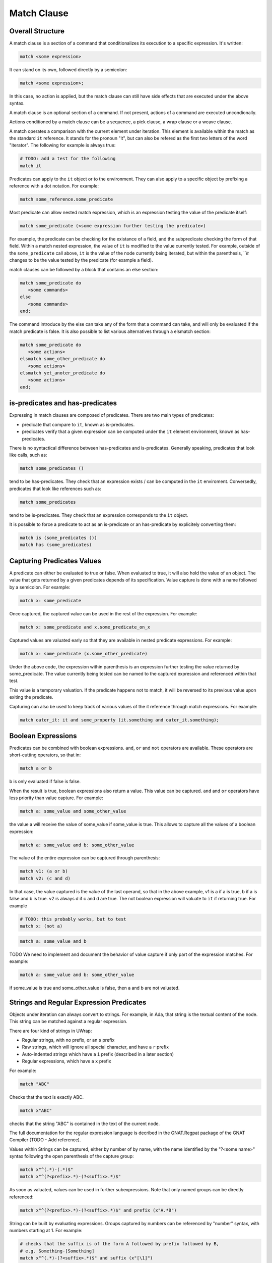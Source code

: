 Match Clause
============

Overall Structure
-----------------

A match clause is a section of a command that conditionalizes its execution to
a specific expression. It's written:

.. code-block:: text

   match <some expression>

It can stand on its own, followed directly by a semicolon:

.. code-block:: text

   match <some expression>;

In this case, no action is applied, but the match clause can still have side 
effects that are executed under the above syntax.

A match clause is an optional section of a command. If not present, actions of
a command are executed uncondionally.

Actions conditioned by a match clause can be a sequence, a pick clause, a wrap
clause or a weave clause.

A match operates a comparison with the current element under iteration. This 
element is available within the match as the standard ``it`` reference. It 
stands for the pronoun "it", but can also be refered as the first two letters
of the word "iterator". The following for example is always true:

.. code-block:: text

   # TODO: add a test for the following
   match it

Predicates can apply to the ``it`` object or to the environment. They can
also apply to a specific object by prefixing a reference with a dot notation.
For example:

.. code-block:: text

   match some_reference.some_predicate

Most predicate can allow nested match expression, which is an expression testing
the value of the predicate itself:

.. code-block:: text

   match some_predicate (<some expression further testing the predicate>)

For example, the predicate can be checking for the existance of a field, and the
subpredicate checking the form of that field. Within a match nested expression,
the value of ``it`` is modified to the value currently tested. For example,
outside of the ``some_predicate`` call above, ``it`` is the value of the 
node currently being iterated, but within the parenthesis, ```it` changes to be
the value tested by the predicate (for example a field).

match clauses can be followed by a block that contains an else section:

.. code-block:: text

   match some_predicate do
      <some commands>
   else 
      <some commands>
   end;

The command introduce by the else can take any of the form that a command can
take, and will only be evaluated if the match predicate is false. It is also
possible to list various alternatives through a elsmatch section:

.. code-block:: text

   match some_predicate do
      <some actions>
   elsmatch some_other_predicate do
      <some actions>
   elsmatch yet_anoter_predicate do
      <some actions>
   end;

is-predicates and has-predicates
--------------------------------

Expressing in match clauses are composed of predicates. There are two main types
of predicates:

- predicate that compare to ``it``, known as is-predicates.
- predicates verify that a given expression can be computed under the ``it``
  element environment, known as has-predicates.

There is no syntactical difference between has-predicates and is-predicates. 
Generally speaking, predicates that look like calls, such as:

.. code-block:: text

   match some_predicates ()

tend to be has-predicates. They check that an expression exists / can be 
computed in the ``it`` enviroment. Conversedly, predicates that look like 
references such as:

.. code-block:: text

   match some_predicates

tend to be is-predicates. They check that an expression corresponds to the
``it`` object.

It is possible to force a predicate to act as an is-predicate or an 
has-predicate by explicitely converting them:

.. code-block:: text

   match is (some_predicates ())
   match has (some_predicates)

Capturing Predicates Values
---------------------------

A predicate can either be evaluated to true or false. When evaluated to true,
it will also hold the value of an object. The value that gets returned by a
given predicates depends of its specification. Value capture is done with a name
followed by a semicolon. For example:

.. code-block:: text

   match x: some_predicate

Once captured, the captured value can be used in the rest of the expression. 
For example:

.. code-block:: text

   match x: some_predicate and x.some_predicate_on_x

Captured values are valuated early so that they are available in nested 
predicate expressions. For example:

.. code-block:: text

   match x: some_predicate (x.some_other_predicate)

Under the above code, the expression within parenthesis is an expression further
testing the value returned by some_predicate. The value currently being tested
can be named to the captured expression and referenced within that test.

This value is a temporary valuation. If the predicate happens not to match,
it will be reversed to its previous value upon exiting the predicate.

Capturing can also be used to keep track of various values of the it reference
through match expressions. For example:

.. code-block:: text

   match outer_it: it and some_property (it.something and outer_it.something);

Boolean Expressions
-------------------

Predicates can be combined with boolean expressions. ``and``, ``or`` and 
``not`` operators are available. These operators are short-cutting operators, 
so that in:

.. code-block:: text

   match a or b

b is only evaluated if false is false. 

When the result is true, boolean expressions also return a value. This value
can be captured. ``and`` and ``or`` operators have less priority than value 
capture. For example:

.. code-block:: text

   match a: some_value and some_other_value

the value a will receive the value of some_value if some_value is true. This
allows to capture all the values of a boolean expression:

.. code-block:: text

   match a: some_value and b: some_other_value

The value of the entire expression can be captured through parenthesis:

.. code-block:: text

   match v1: (a or b)
   match v2: (c and d)

In that case, the value captured is the value of the last operand, so that
in the above example, v1 is a if a is true, b if a is false and b is true. v2
is always d if c and d are true. The not boolean expression will valuate to 
``it`` if returning true. For example

.. code-block:: text

   # TODO: this probably works, but to test
   match x: (not a)

.. code-block:: text

   match a: some_value and b

TODO We need to implement and document the behavior of value capture if only part
of the expression matches. For example:

.. code-block:: text

   match a: some_value and b: some_other_value

if some_value is true and some_other_value is false, then a and b are not valuated.

Strings and Regular Expression Predicates
-----------------------------------------

Objects under iteration can always convert to strings. For example, in Ada, 
that string is the textual content of the node. This string can be matched 
against a regular expression. 

There are four kind of strings in UWrap:

- Regular strings, with no prefix, or an ``s`` prefix
- Raw strings, which will ignore all special character, and have a ``r`` prefix
- Auto-indented strings which have a ``i`` prefix (described in a later section)
- Regular expressions, which have a ``x`` prefix

For example:

.. code-block:: text

   match "ABC"

Checks that the text is exactly ABC.

.. code-block:: text

   match x"ABC"

checks that the string "ABC" is contained in the text of the current node.

The full documentation for the regular expression language is decribed in the
GNAT.Regpat package of the GNAT Compiler (TODO - Add reference).

Values within Strings can be captured, either by number of by name, with the
name identified by the "?<some name>" syntax following the open parenthesis of
the capture group:

.. code-block:: text

   match x"^(.*)-(.*)$"
   match x"^(?<prefix>.*)-(?<suffix>.*)$"

As soon as valuated, values can be used in further subexpressions. Note that
only named groups can be directly referenced:

.. code-block:: text

   match x"^(?<prefix>.*)-(?<suffix>.*)$" and prefix (x"A.*B")

String can be built by evaluating expressions. Groups captured by numbers can
be referenced by "\number" syntax, with numbers starting at 1. For example:

.. code-block:: text

   # checks that the suffix is of the form A followed by prefix followed by B,
   # e.g. Something-[Something]
   match x"^(.*)-(?<suffix>.*)$" and suffix (x"[\1]")

Arbitrary expressions can be introduced by the "\e" escapement character,
followed by the expression surrounded by "<>". For example:

.. code-block:: text

   match x"^(?<prefix>.*)-(?<suffix>.*)$" and suffix (x"[\e<prefix>]")

Type Predicates
---------------

Nodes under iteration are associated with predicates that allow to check for
their type. These predicates operate as is-predicates. For example, with the
ada language:

.. code-block:: text

   match DefiningName

the predicate will evaluate to true if the current node is of type DefiningName.
A type matcher can also accomodate a nested expression:

.. code-block:: text

   match DefiningName (a or b)

In this case, the predicate will be true if the it node is of kind 
DefiningName and ``a or b`` is true. The above is equivalent to:

.. code-block:: text

   match DefiningName and (a or b)

The value returned by a type predicate when true is the value of the object 
currently iterated on. So that:

.. code-block:: text

   # TODO: Capture in this case probably doesn't work yet, to check and fix
   match v1: DefiningName
   match v2: DefiningName (a or b)

both value v1 and v2 to ``it`` if the predicate is true. 

When nodes types are themselves hierarchical, type predicate will value to true
if the node type hierarchy includes that type. For example, in Ada, on a 
subprogram declaration:

.. code-block:: text

   match BasicDecl
   match SubpDecl

both matchers will resolve to true.

Fields Predicates
-----------------

Nodes under iteration can declare fields in various ways. Nodes coming from 
langkit such as Ada nodes declare all fields with the f_ prefix. Fields 
predicates act as is-predicates when they're directly reference, as in:

.. code-block:: text

   match f_something

Meaning "check that the ``it`` element correspond to f_something. 

They act as has-predicate when providing a nested expression, as in:

.. code-block:: text

   match f_something ()
   match f_something (a or b)

Meaning "check that the ``it`` element has a field named f_something that is
of a given form.

The value returned by a field predicate is the value of that field, so that:

.. code-block:: text

   match f: f_something

f has the value of f_something if it exist.

Within a field predicate, the value of ``it`` is switched the value of that 
field. For example:

.. code-block:: text

   match f_something (DefiningName (x"ABC"))

checks that the node under iteration has a field called f_something, which is
of type DefiningName and checks the regular expression "ABC". 

Properties and Functions Predicates
-----------------------------------

Properties and function are similar to field predicates, except for the fact 
that they always needs parenthesis to be invoked, and may have parameters.
Properties predicates provided by lankit-based nodes, in particular Ada nodes, 
are prefixed by p_.

Properties and function return a value that can be matched with a nested 
matching expression, and captured through a capture expression. For example:

.. code-block:: text

   match l: to_lower (it)

Tree Browsing Predicates
------------------------

Nodes surrounding the current node can be tested through a number of predicates
testing its structure:

- parent (<match expression>) is true if any parent matches the expression
- child (<match expression>) is true if any child matches the expression
- next (<match expression>) is true if a node a the same level after the current
  node matches the expression
- prev (<match expression>) is true if a node at the same level before the 
  current node matches the expression
- sibling (<match expression) is true if an node at the same level before or 
  after the current node maches the expression

All of the above are generators (see later sections on how generators can be
called to iterate over all values). The expression is optional, so that:

.. code-block:: text

   match prev ()

only matches if there is a node before the current one.

Within the matching nested expression, ``it`` take the value of the node
currently being tested. The expression will be tested for all value that can
be browed up until one matches, and will then returned this value that can be
captured. For example:

.. code-block:: text

   match c: child (DefiningName (x"BLA"))

will check within all children of the current node for one of type DefiningName
that contains the text "BLA", and return the first occurence found. Capturing
the value can also be done within the nested expression:

.. code-block:: text

   match child (c: DefiningName (x"BLA"))

Tree browsing predicates can be combined with boolean expressions or nested
expressions. For example:

.. code-block:: text

   match child (next (DefiningName (x"A"))) and prev (x"B")

the above checks for a node that has a child with a next node containing "A", 
and that also has a previous node called "B".

Pattern Sequence Expressions
----------------------------

Tree browsing predicates can check for a sequence of nodes instead of a unique
node. Elements of this sequence are separated by \. For example:

.. code-block:: text

   match child (x"A" \ x"B")

checks for a node containing the text "A" directly followed by a node containing
the text "B". When \ is place at the begining of the sequence, it anchors to the
first element tested, \ at the end anchors to the last. E.g.:

.. code-block:: text

   match child (\ x"A" \ x"B" \)

Match for a node that has a child sequence with one direct child "A" and one 
direct grandchild "B" with no more children.

The predicates ``many`` or ``few`` allow to match for "as many as possible" or 
"as few as possible" elements and correspond to the usual greedy and lazy 
quantifiers operators. By default, they match 0 to any number of elements. They
can accept a parameter min and a parameter max. For example:

.. code-block:: text

   match child (\ x"A" \ many (true) \ x"B" \)

The above matches for a sequence of children where the first is "A", then 
accepts as many nodes as possible then expects a "B".

There's no optional operator available - instead ``many`` and ``few`` can
be used with proper min and max values, for example:

.. code-block:: text

   match child (\ x"A" \ many (true, 0, 1) \ x"B" \)

Note that child predicate isn't meant to describe the entire descendance of
a node directly - it checks for the existence of at least one chain of 
descendants matching a given pattern.

The ``it`` value is modified in each subset of the sequence, and takes the
value of the currently analyzed node. It can be captured. The result of a 
sequence is the last element being matched. For example:

.. code-block:: text

   TODO: this kind of capture needs to be implemented
   match r: child (\ x"A" \ last: many (true) \ x"B" \)

In the above, is matched, r is the value of the grandchild. last is the value
of the last element being matched by the many predicate.

Match Expressions
-----------------

TODO